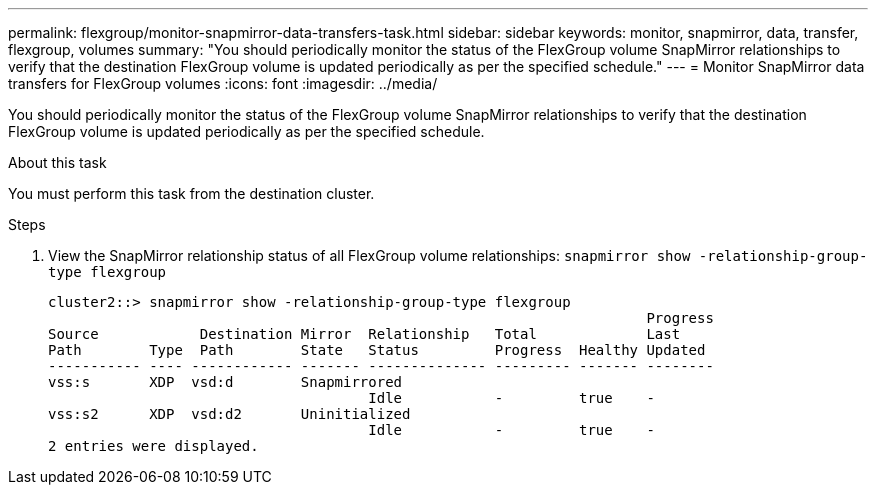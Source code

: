 ---
permalink: flexgroup/monitor-snapmirror-data-transfers-task.html
sidebar: sidebar
keywords: monitor, snapmirror, data, transfer, flexgroup, volumes
summary: "You should periodically monitor the status of the FlexGroup volume SnapMirror relationships to verify that the destination FlexGroup volume is updated periodically as per the specified schedule."
---
= Monitor SnapMirror data transfers for FlexGroup volumes
:icons: font
:imagesdir: ../media/

[.lead]
You should periodically monitor the status of the FlexGroup volume SnapMirror relationships to verify that the destination FlexGroup volume is updated periodically as per the specified schedule.

.About this task

You must perform this task from the destination cluster.

.Steps

. View the SnapMirror relationship status of all FlexGroup volume relationships: `snapmirror show -relationship-group-type flexgroup`
+
----
cluster2::> snapmirror show -relationship-group-type flexgroup
                                                                       Progress
Source            Destination Mirror  Relationship   Total             Last
Path        Type  Path        State   Status         Progress  Healthy Updated
----------- ---- ------------ ------- -------------- --------- ------- --------
vss:s       XDP  vsd:d        Snapmirrored
                                      Idle           -         true    -
vss:s2      XDP  vsd:d2       Uninitialized
                                      Idle           -         true    -
2 entries were displayed.
----

// . View the SnapMirror relationship status for each constituent in the FlexGroup volume: `snapmirror show -expand`
// +
// ----
// cluster2::> snapmirror show -expand
//                                                                        Progress
// Source            Destination Mirror  Relationship   Total             Last
// Path        Type  Path        State   Status         Progress  Healthy Updated
// ----------- ---- ------------ ------- -------------- --------- ------- --------
// vss:s       XDP  vsd:d        Snapmirrored
//                                       Idle           -         true    -
// vss:s__0001 XDP  vsd:d__0001  Snapmirrored
//                                       Idle           -         true    -
// vss:s__0002 XDP  vsd:d__0002  Snapmirrored
//                                       Idle           -         true    -
// vss:s__0003 XDP  vsd:d__0003  Snapmirrored
//                                       Idle           -         true    -
// vss:s__0004 XDP  vsd:d__0004  Snapmirrored
//                                      Idle           -         true    -
//vss:s__0005 XDP  vsd:d__0005  Snapmirrored
//                                       Idle           -         true    -
// vss:s__0006 XDP  vsd:d__0006  Snapmirrored
//                                       Idle           -         true    -
// vss:s__0007 XDP  vsd:d__0007  Snapmirrored
//                                       Idle           -         true    -
// vss:s__0008 XDP  vsd:d__0008  Snapmirrored
//                                       Idle           -         true    -
// ...
// ----

// . If the SnapMirror transfer fails, identify the FlexGroup volume constituent for which the transfer failed and the reason for the error: `snapmirror show -fields last-transfer-error -expand`
// +
// ----
// cluster2::> snapmirror show -fields last-transfer-error -expand
// source-path destination-path last-transfer-error
// ----------- ---------------- -----------------------------------------------
// vss:s       vsd:d            Group Update failed (Failed to complete update operation on one or more item relationships.)
// vss:s__0001 vsd:d__0001      -
// vss:s__0002 vsd:d__0002      -
// vss:s__0003 vsd:d__0003      Failed to get information for source volume "vss:s__0003" for setup of transfer. (Failed to get volume attributes for // e2de028c-8049-11e6-96ea-005056851ca2:s__0003. (Volume is offline))
// vss:s__0004 vsd:d__0004      -
// vss:s__0005 vsd:d__0005      -
// vss:s__0006 vsd:d__0006      -
// vss:s__0007 vsd:d__0007      -
// vss:s__0008 vsd:d__0008      -
// 9 entries were displayed.
// ----
// +
// After rectifying the issue, you must rerun the SnapMirror operation.

// 2023-july-26, issue# 981 and ONTAPDOC-1180, removing diag command until they change to admin command. 